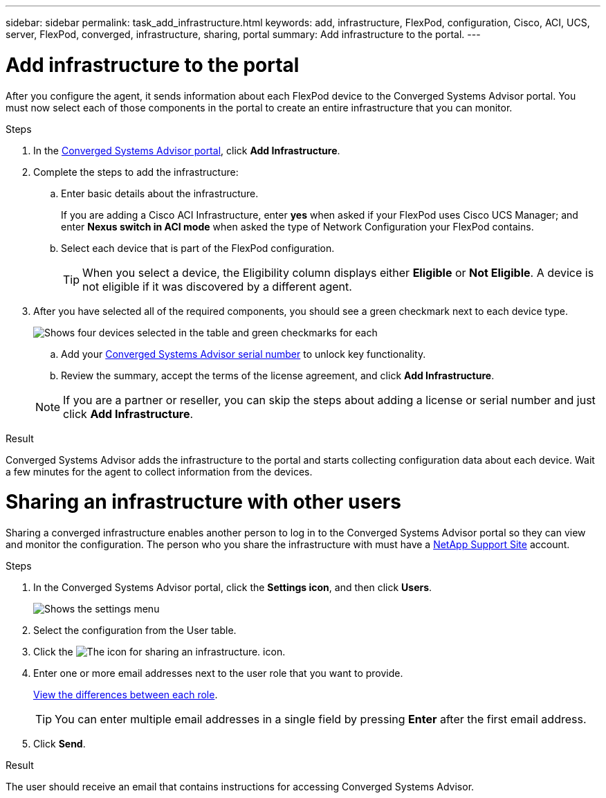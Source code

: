 ---
sidebar: sidebar
permalink: task_add_infrastructure.html
keywords: add, infrastructure, FlexPod, configuration, Cisco, ACI, UCS, server, FlexPod, converged, infrastructure, sharing, portal
summary: Add infrastructure to the portal.
---

= Add infrastructure to the portal
:hardbreaks:
:nofooter:
:icons: font
:linkattrs:
:imagesdir: ./media/

[.lead]
After you configure the agent, it sends information about each FlexPod device to the Converged Systems Advisor portal. You must now select each of those components in the portal to create an entire infrastructure that you can monitor.

.Steps
. In the https://csa.netapp.com/[Converged Systems Advisor portal^], click *Add Infrastructure*.
. Complete the steps to add the infrastructure:
.. Enter basic details about the infrastructure. 
+
If you are adding a Cisco ACI Infrastructure, enter *yes* when asked if your FlexPod uses Cisco UCS Manager; and enter *Nexus switch in ACI mode* when asked the type of Network Configuration your FlexPod contains.
.. Select each device that is part of the FlexPod configuration.
+
TIP: When you select a device, the Eligibility column displays either *Eligible* or *Not Eligible*. A device is not eligible if it was discovered by a different agent.


. After you have selected all of the required components, you should see a green checkmark next to each device type.

+
image:screenshot_add_infrastructure_pikesupdate.gif[Shows four devices selected in the table and green checkmarks for each, which indicates that you have selected all of the required components.]

.. Add your link:concept_licensing.html[Converged Systems Advisor serial number] to unlock key functionality.
.. Review the summary, accept the terms of the license agreement, and click *Add Infrastructure*.

+
NOTE: If you are a partner or reseller, you can skip the steps about adding a license or serial number and just click *Add Infrastructure*.

.Result
Converged Systems Advisor adds the infrastructure to the portal and starts collecting configuration data about each device. Wait a few minutes for the agent to collect information from the devices.

= Sharing an infrastructure with other users
Sharing a converged infrastructure enables another person to log in to the Converged Systems Advisor portal so they can view and monitor the configuration. The person who you share the infrastructure with must have a https://mysupport.netapp.com[NetApp Support Site^] account.

.Steps
. In the Converged Systems Advisor portal, click the *Settings icon*, and then click *Users*.
+
image:screenshot_settings.gif[Shows the settings menu, which contains a link to the Users page.]
. Select the configuration from the User table.
. Click the image:screenshot_share_icon.gif[The icon for sharing an infrastructure.] icon.
. Enter one or more email addresses next to the user role that you want to provide.
+
link:reference_user_roles.html[View the differences between each role].
+
TIP: You can enter multiple email addresses in a single field by pressing *Enter* after the first email address.

. Click *Send*.

.Result
The user should receive an email that contains instructions for accessing Converged Systems Advisor.
